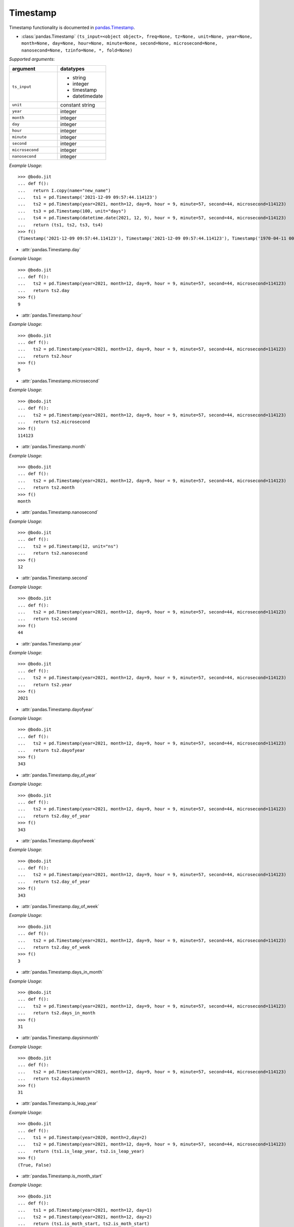 

Timestamp
~~~~~~~~~

Timestamp functionality is documented in `pandas.Timestamp <https://pandas.pydata.org/pandas-docs/stable/reference/api/pandas.Timestamp.html>`_.

* :class:`pandas.Timestamp` ``(ts_input=<object object>, freq=None, tz=None, unit=None, year=None, month=None, day=None, hour=None, minute=None, second=None, microsecond=None, nanosecond=None, tzinfo=None, *, fold=None)``

`Supported arguments`:

.. list-table::
   :widths: 25 25
   :header-rows: 1

   * - argument
     - datatypes
   * - ``ts_input``
     - - string
       - integer
       - timestamp
       - datetimedate
   * - ``unit``
     - constant string
   * - ``year``
     - integer
   * - ``month``
     - integer
   * - ``day``
     - integer
   * - ``hour``
     - integer
   * - ``minute``
     - integer
   * - ``second``
     - integer
   * - ``microsecond``
     - integer
   * - ``nanosecond``
     - integer

`Example Usage`::

    >>> @bodo.jit
    ... def f():
    ...   return I.copy(name="new_name")
    ...   ts1 = pd.Timestamp('2021-12-09 09:57:44.114123')
    ...   ts2 = pd.Timestamp(year=2021, month=12, day=9, hour = 9, minute=57, second=44, microsecond=114123)
    ...   ts3 = pd.Timestamp(100, unit="days")
    ...   ts4 = pd.Timestamp(datetime.date(2021, 12, 9), hour = 9, minute=57, second=44, microsecond=114123)
    ...   return (ts1, ts2, ts3, ts4)
    >>> f()
    (Timestamp('2021-12-09 09:57:44.114123'), Timestamp('2021-12-09 09:57:44.114123'), Timestamp('1970-04-11 00:00:00'), Timestamp('2021-12-09 09:57:44.114123'))


* :attr:`pandas.Timestamp.day`

`Example Usage`::

    >>> @bodo.jit
    ... def f():
    ...   ts2 = pd.Timestamp(year=2021, month=12, day=9, hour = 9, minute=57, second=44, microsecond=114123)
    ...   return ts2.day
    >>> f()
    9

* :attr:`pandas.Timestamp.hour`

`Example Usage`::

    >>> @bodo.jit
    ... def f():
    ...   ts2 = pd.Timestamp(year=2021, month=12, day=9, hour = 9, minute=57, second=44, microsecond=114123)
    ...   return ts2.hour
    >>> f()
    9

* :attr:`pandas.Timestamp.microsecond`

`Example Usage`::

    >>> @bodo.jit
    ... def f():
    ...   ts2 = pd.Timestamp(year=2021, month=12, day=9, hour = 9, minute=57, second=44, microsecond=114123)
    ...   return ts2.microsecond
    >>> f()
    114123

* :attr:`pandas.Timestamp.month`

`Example Usage`::

    >>> @bodo.jit
    ... def f():
    ...   ts2 = pd.Timestamp(year=2021, month=12, day=9, hour = 9, minute=57, second=44, microsecond=114123)
    ...   return ts2.month
    >>> f()
    month

* :attr:`pandas.Timestamp.nanosecond`

`Example Usage`::

    >>> @bodo.jit
    ... def f():
    ...   ts2 = pd.Timestamp(12, unit="ns")
    ...   return ts2.nanosecond
    >>> f()
    12

* :attr:`pandas.Timestamp.second`

`Example Usage`::

    >>> @bodo.jit
    ... def f():
    ...   ts2 = pd.Timestamp(year=2021, month=12, day=9, hour = 9, minute=57, second=44, microsecond=114123)
    ...   return ts2.second
    >>> f()
    44

* :attr:`pandas.Timestamp.year`

`Example Usage`::

    >>> @bodo.jit
    ... def f():
    ...   ts2 = pd.Timestamp(year=2021, month=12, day=9, hour = 9, minute=57, second=44, microsecond=114123)
    ...   return ts2.year
    >>> f()
    2021

* :attr:`pandas.Timestamp.dayofyear`

`Example Usage`::

    >>> @bodo.jit
    ... def f():
    ...   ts2 = pd.Timestamp(year=2021, month=12, day=9, hour = 9, minute=57, second=44, microsecond=114123)
    ...   return ts2.dayofyear
    >>> f()
    343

* :attr:`pandas.Timestamp.day_of_year`

`Example Usage`::

    >>> @bodo.jit
    ... def f():
    ...   ts2 = pd.Timestamp(year=2021, month=12, day=9, hour = 9, minute=57, second=44, microsecond=114123)
    ...   return ts2.day_of_year
    >>> f()
    343

* :attr:`pandas.Timestamp.dayofweek`

`Example Usage`::

    >>> @bodo.jit
    ... def f():
    ...   ts2 = pd.Timestamp(year=2021, month=12, day=9, hour = 9, minute=57, second=44, microsecond=114123)
    ...   return ts2.day_of_year
    >>> f()
    343

* :attr:`pandas.Timestamp.day_of_week`

`Example Usage`::

    >>> @bodo.jit
    ... def f():
    ...   ts2 = pd.Timestamp(year=2021, month=12, day=9, hour = 9, minute=57, second=44, microsecond=114123)
    ...   return ts2.day_of_week
    >>> f()
    3

* :attr:`pandas.Timestamp.days_in_month`

`Example Usage`::

    >>> @bodo.jit
    ... def f():
    ...   ts2 = pd.Timestamp(year=2021, month=12, day=9, hour = 9, minute=57, second=44, microsecond=114123)
    ...   return ts2.days_in_month
    >>> f()
    31

* :attr:`pandas.Timestamp.daysinmonth`

`Example Usage`::

    >>> @bodo.jit
    ... def f():
    ...   ts2 = pd.Timestamp(year=2021, month=12, day=9, hour = 9, minute=57, second=44, microsecond=114123)
    ...   return ts2.daysinmonth
    >>> f()
    31

* :attr:`pandas.Timestamp.is_leap_year`

`Example Usage`::

    >>> @bodo.jit
    ... def f():
    ...   ts1 = pd.Timestamp(year=2020, month=2,day=2)
    ...   ts2 = pd.Timestamp(year=2021, month=12, day=9, hour = 9, minute=57, second=44, microsecond=114123)
    ...   return (ts1.is_leap_year, ts2.is_leap_year)
    >>> f()
    (True, False)

* :attr:`pandas.Timestamp.is_month_start`

`Example Usage`::

    >>> @bodo.jit
    ... def f():
    ...   ts1 = pd.Timestamp(year=2021, month=12, day=1)
    ...   ts2 = pd.Timestamp(year=2021, month=12, day=2)
    ...   return (ts1.is_moth_start, ts2.is_moth_start)
    >>> f()
    (True, False)

* :attr:`pandas.Timestamp.is_month_end`

`Example Usage`::

    >>> @bodo.jit
    ... def f():
    ...   ts1 = pd.Timestamp(year=2021, month=12, day=31)
    ...   ts2 = pd.Timestamp(year=2021, month=12, day=30)
    ...   return (ts1.is_moth_end, ts2.is_moth_end)
    >>> f()
    (True, False)

* :attr:`pandas.Timestamp.is_quarter_start`

`Example Usage`::

    >>> @bodo.jit
    ... def f():
    ...   ts1 = pd.Timestamp(year=2021, month=9, day=30)
    ...   ts2 = pd.Timestamp(year=2021, month=10, day=1)
    ...   return (ts1.is_quarter_start, ts2.is_quarter_start)
    >>> f()
    (False, True)

* :attr:`pandas.Timestamp.is_quarter_end`

`Example Usage`::

    >>> @bodo.jit
    ... def f():
    ...   ts1 = pd.Timestamp(year=2021, month=9, day=30)
    ...   ts2 = pd.Timestamp(year=2021, month=10, day=1)
    ...   return (ts1.is_quarter_start, ts2.is_quarter_start)
    >>> f()
    (True, False)

* :attr:`pandas.Timestamp.is_year_start`

`Example Usage`::

    >>> @bodo.jit
    ... def f():
    ...   ts1 = pd.Timestamp(year=2021, month=12, day=31)
    ...   ts2 = pd.Timestamp(year=2021, month=1, day=1)
    ...   return (ts1.is_year_start, ts2.is_year_start)
    >>> f()
    (False, True)

* :attr:`pandas.Timestamp.is_year_end`

`Example Usage`::

    >>> @bodo.jit
    ... def f():
    ...   ts1 = pd.Timestamp(year=2021, month=12, day=31)
    ...   ts2 = pd.Timestamp(year=2021, month=1, day=1)
    ...   return (ts1.is_year_end, ts2.is_year_end)
    >>> f()
    (True, False)

* :attr:`pandas.Timestamp.quarter`

`Example Usage`::

    >>> @bodo.jit
    ... def f():
    ...   ts1 = pd.Timestamp(year=2021, month=12, day=1)
    ...   ts2 = pd.Timestamp(year=2021, month=9, day=1)
    ...   return (ts1.quarter, ts2.quarter)
    >>> f()
    (4, 3)

* :attr:`pandas.Timestamp.week`

`Example Usage`::

    >>> @bodo.jit
    ... def f():
    ...   ts1 = pd.Timestamp(year=2021, month=9, day=1)
    ...   ts2 = pd.Timestamp(year=2021, month=9, day=20)
    ...   return (ts1.week, ts2.week)
    >>> f()
    (35, 38)

* :attr:`pandas.Timestamp.weekofyear`

`Example Usage`::

    >>> @bodo.jit
    ... def f():
    ...   ts1 = pd.Timestamp(year=2021, month=9, day=1)
    ...   ts2 = pd.Timestamp(year=2021, month=9, day=20)
    ...   return (ts1.weekofyear, ts2.weekofyear)
    >>> f()
    (35, 38)

* :attr:`pandas.Timestamp.value`

`Example Usage`::

    >>> @bodo.jit
    ... def f():
    ...   return pd.Timestamp(12345, unit="ns").value
    >>> f()
    12345

* :meth:`pandas.Timestamp.ceil` ``(freq, ambiguous='raise', nonexistent='raise')``

`Supported arguments`:

.. list-table::
   :widths: 25 25
   :header-rows: 1

   * - argument
     - datatypes
   * - `freq`
     - string

`Example Usage`::

    >>> @bodo.jit
    ... def f():
    ...   ts1 = pd.Timestamp(year=2021, month=12, day=9, hour = 9, minute=57, second=44, microsecond=114123)
    ...   ts2 = pd.Timestamp(year=2021, month=12, day=9, hour = 9, minute=57, second=44, microsecond=114123).ceil("D")
    ...   return (ts1, ts2)
    >>> f()
    (Timestamp('2021-12-09 09:57:44.114123'), Timestamp('2021-12-10 00:00:00'))

* :meth:`pandas.Timestamp.date` ``()``

`Example Usage`::

    >>> @bodo.jit
    ... def f():
    ...   ts1 = pd.Timestamp(year=2021, month=12, day=9, hour = 9, minute=57, second=44, microsecond=114123)
    ...   ts2 = pd.Timestamp(year=2021, month=12, day=9, hour = 9, minute=57, second=44, microsecond=114123).date()
    ...   return (ts1, ts2)
    >>> f()
    (Timestamp('2021-12-09 09:57:44.114123'), datetime.date(2021, 12, 9))


* :meth:`pandas.Timestamp.day_name` ``(*args, **kwargs)``

`Supported arguments`: None

`Example Usage`::

    >>> @bodo.jit
    ... def f():
    ...   day_1 = pd.Timestamp(year=2021, month=12, day=9).day_name()
    ...   day_2 = pd.Timestamp(year=2021, month=12, day=10).day_name()
    ...   day_3 = pd.Timestamp(year=2021, month=12, day=11).day_name()
    ...   return (day_1, day_2, day_3)
    >>> f()
    ('Thursday', 'Friday', 'Saturday')

* :meth:`pandas.Timestamp.floor`

`Supported arguments`:

.. list-table::
   :widths: 25 25
   :header-rows: 1

   * - argument
     - datatypes
   * - `freq`
     - string

`Example Usage`::

    >>> @bodo.jit
    ... def f():
    ...   ts1 = pd.Timestamp(year=2021, month=12, day=9, hour = 9, minute=57, second=44, microsecond=114123)
    ...   ts2 = pd.Timestamp(year=2021, month=12, day=9, hour = 9, minute=57, second=44, microsecond=114123).ceil("D")
    ...   return (ts1, ts2)
    >>> f()
    (Timestamp('2021-12-09 09:57:44.114123'), Timestamp('2021-12-09 00:00:00'))

* :meth:`pandas.Timestamp.isocalendar`

`Example Usage`::

    >>> @bodo.jit
    ... def f():
    ...   ts1 = pd.Timestamp(year=2021, month=12, day=9, hour = 9, minute=57, second=44, microsecond=114123).isocalendar()
    ...   return (ts1, ts2)
    >>> f()
    (2021, 49, 4)

* :meth:`pandas.Timestamp.isoformat`

`Example Usage`::

    >>> @bodo.jit
    ... def f():
    ...   ts1 = pd.Timestamp(year=2021, month=12, day=9, hour = 9, minute=57, second=44, microsecond=114123).isocalendar()
    ...   return (ts1, ts2)
    >>> f()
    '2021-12-09T09:57:44'

* :meth:`pandas.Timestamp.month_name` ``(*args, **kwargs)``

`Supported arguments`: None

`Example Usage`::

    >>> @bodo.jit
    ... def f():
    ...   return pd.Timestamp(year=2021, month=12, day=9).month_name()
    >>> f()
    'December'

* :meth:`pandas.Timestamp.normalize`

`Example Usage`::

    >>> @bodo.jit
    ... def f():
    ...   ts1 = pd.Timestamp(year=2021, month=12, day=9, hour = 9, minute=57, second=44, microsecond=114123).normalize()
    ...   return (ts1, ts2)
    >>> f()
    Timestamp('2021-12-09 00:00:00')

* :meth:`pandas.Timestamp.round` ``(freq, ambiguous='raise', nonexistent='raise')``

`Supported arguments`:

.. list-table::
   :widths: 25 25
   :header-rows: 1

   * - argument
     - datatypes
   * - `freq`
     - string

`Example Usage`::

    >>> @bodo.jit
    ... def f():
    ...   ts1 = pd.Timestamp(year=2021, month=12, day=9, hour = 12).round()
    ...   ts2 = pd.Timestamp(year=2021, month=12, day=9, hour = 13).round()
    ...   return (ts1, ts2)
    >>> f()
    (Timestamp('2021-12-09 00:00:00'),Timestamp('2021-12-10 00:00:00'))

* :meth:`pandas.Timestamp.strftime` ``(format)``

`Supported arguments`:

.. list-table::
   :widths: 25 25
   :header-rows: 1

   * - argument
     - datatypes
   * - `format`
     - string

`Example Usage`::

    >>> @bodo.jit
    ... def f():
    ...   return pd.Timestamp(year=2021, month=12, day=9, hour = 12).strftime('%Y-%m-%d %X')
    >>> f()
    '2021-12-09 12:00:00'

* :meth:`pandas.Timestamp.toordinal` ``()``

`Example Usage`::

    >>> @bodo.jit
    ... def f():
    ...   return pd.Timestamp(year=2021, month=12, day=9).toordinal()
    >>> f()
    738133

* :meth:`pandas.Timestamp.weekday` ``()``

`Example Usage`::

    >>> @bodo.jit
    ... def f():
    ...   ts1 = pd.Timestamp(year=2021, month=12, day=9)
    ...   ts2 = pd.Timestamp(year=2021, month=12, day=10)
    ...   return (ts1.weekday(), ts2.weekday())
    >>> f()
    (3, 4)

* :meth:`pandas.Timedelta.now` ``(tz=None)``

`Supported arguments`: None

`Example Usage`::

    >>> @bodo.jit
    ... def f():
    ...   return pd.Timestamp.now()
    >>> f()
    Timestamp('2021-12-10 10:54:06.457168')


